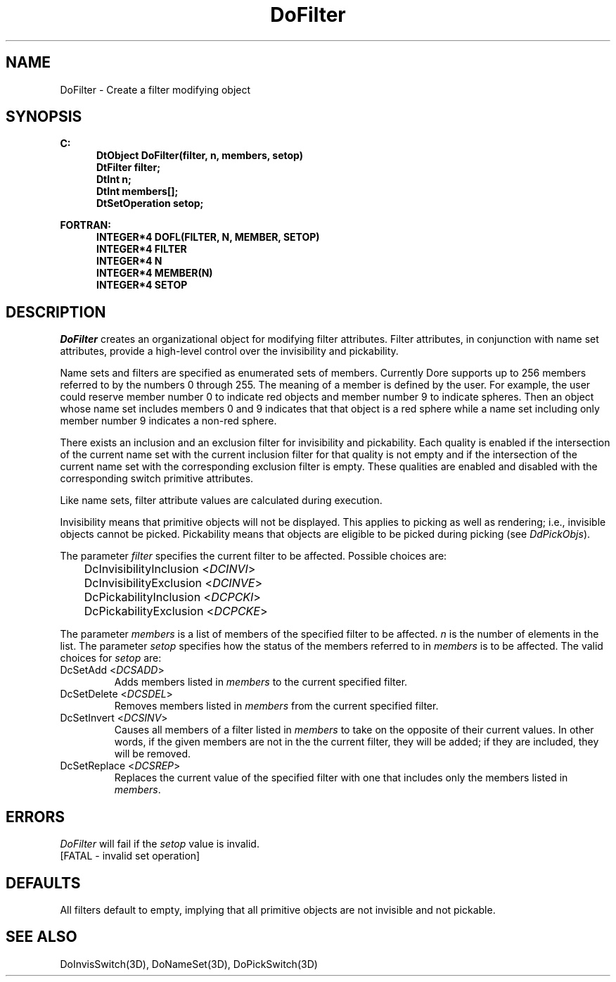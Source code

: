.\"#ident "%W% %G%"
.\"
.\" # Copyright (C) 1994 Kubota Graphics Corp.
.\" # 
.\" # Permission to use, copy, modify, and distribute this material for
.\" # any purpose and without fee is hereby granted, provided that the
.\" # above copyright notice and this permission notice appear in all
.\" # copies, and that the name of Kubota Graphics not be used in
.\" # advertising or publicity pertaining to this material.  Kubota
.\" # Graphics Corporation MAKES NO REPRESENTATIONS ABOUT THE ACCURACY
.\" # OR SUITABILITY OF THIS MATERIAL FOR ANY PURPOSE.  IT IS PROVIDED
.\" # "AS IS", WITHOUT ANY EXPRESS OR IMPLIED WARRANTIES, INCLUDING THE
.\" # IMPLIED WARRANTIES OF MERCHANTABILITY AND FITNESS FOR A PARTICULAR
.\" # PURPOSE AND KUBOTA GRAPHICS CORPORATION DISCLAIMS ALL WARRANTIES,
.\" # EXPRESS OR IMPLIED.
.\"
.TH DoFilter 3D  "Dore"
.SH NAME
DoFilter \- Create a filter modifying object
.SH SYNOPSIS
.nf
.ft 3
C:
.in  +.5i
DtObject DoFilter(filter, n, members, setop)
DtFilter filter;
DtInt n;
DtInt members[\|];
DtSetOperation setop;
.sp
.in -.5i
FORTRAN:
.in +.5i
INTEGER*4 DOFL(FILTER, N, MEMBER, SETOP)
INTEGER*4 FILTER
INTEGER*4 N
INTEGER*4 MEMBER(N)
INTEGER*4 SETOP
.in -.5i
.fi
.SH DESCRIPTION
.IX DOFL
.IX DoFilter
.I DoFilter
creates an organizational object for modifying filter attributes.
Filter attributes, in conjunction with name set
attributes, provide a high-level control over the invisibility and
pickability.
.PP
Name sets and filters are specified as enumerated sets of members.
Currently Dor\o.\(aae.  supports up to 256 members referred to by the numbers 0
through 255.  The meaning of a member is defined by the user.
For example, the user could reserve member number 0 to indicate red
objects and member number 9 to indicate spheres. Then an object whose name
set includes members 0 and 9 indicates that that object is a red
sphere while a name set including only member number 9 indicates a
non-red sphere.
.PP
There exists an inclusion and an exclusion filter for
invisibility and pickability.  Each quality
is enabled if the intersection of the current name set with the
current inclusion filter for that quality is not empty and if the
intersection of the current name set with the corresponding exclusion
filter is empty.  These qualities are enabled and disabled with the
corresponding switch primitive attributes.
.PP
Like name sets, filter attribute values are calculated during execution.
.PP
Invisibility means that primitive objects will not be displayed.
This applies to picking as well as rendering; i.e., 
invisible objects cannot be picked.  Pickability means that
objects are eligible to be picked during picking (see \f2DdPickObjs\fP).
.PP
The parameter \f2filter\fP specifies the current filter to be
affected.  Possible choices are:
.nf

	DcInvisibilityInclusion <\f2DCINVI\fP>
	DcInvisibilityExclusion <\f2DCINVE\fP>
	DcPickabilityInclusion <\f2DCPCKI\fP>
	DcPickabilityExclusion <\f2DCPCKE\fP>

.fi
.PP
The parameter \f2members\fP is a list of members of the specified
filter to be affected.  \f2n\fP is the number of elements in the list.
The parameter \f2setop\fP specifies how the status of the members referred 
to in \f2members\fP is to be affected. The valid choices for \f2setop\fP
are:
.IP "DcSetAdd <\f2DCSADD\fP>"
Adds members listed in \f2members\fP to the current specified filter.
.IP "DcSetDelete <\f2DCSDEL\fP>"
Removes members listed in \f2members\fP from the current specified filter.
.IP "DcSetInvert <\f2DCSINV\fP>"
Causes all members of a filter listed in
\f2members\fP to take on the opposite of their current values.  In
other words, if the given members are not in the the current filter, they
will be added; if they are included, they will be
removed.
.IP "DcSetReplace <\f2DCSREP\fP>"
Replaces the current value
of the specified filter with one that includes only the members listed
in \f2members\fP.
.SH ERRORS
.I DoFilter
will fail if the \f2setop\fP value is invalid.
.TP 15
[FATAL - invalid set operation]
.SH DEFAULTS
All filters default to empty, implying that all primitive objects
are not invisible and not pickable.
.SH "SEE ALSO"
DoInvisSwitch(3D), DoNameSet(3D), DoPickSwitch(3D)
